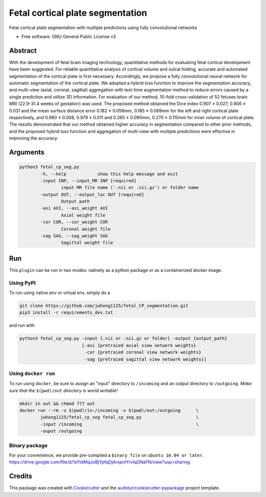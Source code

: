 ==================================
Fetal cortical plate segmentation
==================================


.. image:: https://img.shields.io/pypi/v/fetal_cp_seg.svg
        :target: https://pypi.python.org/pypi/fetal_cp_seg

.. image:: https://img.shields.io/travis/jwhong1125/fetal_cp_seg.svg
        :target: https://travis-ci.com/jwhong1125/fetal_cp_seg

.. image:: https://readthedocs.org/projects/fetal-cp-seg/badge/?version=latest
        :target: https://fetal-cp-seg.readthedocs.io/en/latest/?badge=latest
        :alt: Documentation Status




Fetal cortical plate segmentation with multiple predictions using fully convolutional networks


* Free software: GNU General Public License v3

Abstract
--------
With the development of fetal brain imaging technology, quantitative methods for evaluating fetal cortical development have been suggested. For reliable quantitative analysis of cortical volume and sulcal folding, accurate and automated segmentation of the cortical plate is first necessary. Accordingly, we propose a fully convolutional neural network for automatic segmentation of the cortical plate. We adopted a hybrid loss function to improve the segmentation accuracy, and multi-view (axial, coronal, sagittal) aggregation with test-time augmentation method to reduce errors caused by a single prediction and utilize 3D information. For evaluation of our method, 10-fold cross-validation of 52 fetuses brain MRI (22.9-31.4 weeks of gestation) was used. The proposed method obtained the Dice index 0.907 ± 0.027, 0.906 ± 0.031 and the mean surface distance error 0.182 ± 0.058mm, 0.185 ± 0.069mm for the left and right cortical plate respectively, and 0.980 ± 0.008, 0.979 ± 0.011 and 0.265 ± 0.090mm, 0.270 ± 0.110mm for inner volume of cortical plate. The results demonstrated that our method obtained higher accuracy in segmentation compared to other prior methods, and the proposed hybrid loss function and aggregation of multi-view with multiple predictions were effective in improving the accuracy. 

.. image:: ./abs_fig.png

Arguments
----------

.. code:: bash

        python3 fetal_cp_seg.py                                         
                -h, --help            show this help message and exit
                -input INP, --input_MR INP [required]
                        input MR file name ('.nii or .nii.gz') or folder name
                -output OUT, --output_loc OUT [required]
                        Output path
                -axi AXI, --axi_weight AXI
                        Axial weight file
                -cor COR, --cor_weight COR
                        Coronal weight file
                -sag SAG, --sag_weight SAG
                        Sagittal weight file

Run
----

This ``plugin`` can be run in two modes: natively as a python package or as a containerized docker image.


Using PyPI
~~~~~~~~~~

To run using native env or virtual env, simply do a

.. code:: bash

    git clone https://github.com/jwhong1125/fetal_CP_segmentation.git
    pip3 install -r requirements_dev.txt   

and run with

.. code:: bash

    python3 fetal_cp_seg.py -input {.nii or .nii.gz or folder} -output {output_path}
                            [-axi {pretraied axial view network weights}
                             -cor {pretraied coronal view network weights}
                             -sag {pretraied sagittal view network weights}]


Using ``docker run``
~~~~~~~~~~~~~~~~~~~~

To run using ``docker``, be sure to assign an "input" directory to ``/incoming`` and an output directory to ``/outgoing``. *Make sure that the* ``$(pwd)/out`` *directory is world writable!*


.. code:: bash

    mkdir in out && chmod 777 out
    docker run --rm -v $(pwd)/in:/incoming -v $(pwd)/out:/outgoing      \
            jwhong1125/fetal_cp_seg fetal_cp_seg.py                     \
            -input /incoming                                            \
            -ouput /outgoing


Binary package
~~~~~~~~~~~~~~
For your convenience, we provide pre-compiled a ``binary file`` on ``ubuntu 16.04 or later``.
https://drive.google.com/file/d/1sYtdMqJoBjYpfqDjArxpnIYrvlqDNaYN/view?usp=sharing



Credits
-------

This package was created with Cookiecutter_ and the `audreyr/cookiecutter-pypackage`_ project template.

.. _Cookiecutter: https://github.com/audreyr/cookiecutter
.. _`audreyr/cookiecutter-pypackage`: https://github.com/audreyr/cookiecutter-pypackage
